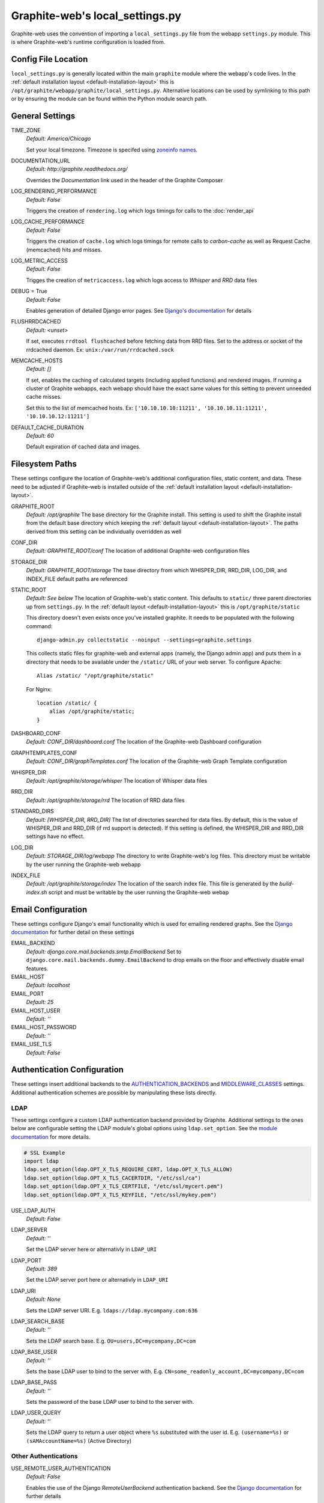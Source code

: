 Graphite-web's local_settings.py
================================
Graphite-web uses the convention of importing a ``local_settings.py`` file from the webapp
``settings.py`` module. This is where Graphite-web's runtime configuration is loaded from.

Config File Location
--------------------
``local_settings.py`` is generally located within the main ``graphite`` module where the
webapp's code lives. In the :ref:`default installation layout <default-installation-layout>` this
is ``/opt/graphite/webapp/graphite/local_settings.py``. Alternative locations can be used by
symlinking to this path or by ensuring the module can be found within the Python module search
path.

General Settings
----------------
TIME_ZONE
  `Default: America/Chicago`

  Set your local timezone. Timezone is specifed using
  `zoneinfo names <http://en.wikipedia.org/wiki/Zoneinfo#Names_of_time_zones>`_.

DOCUMENTATION_URL
  `Default: http://graphite.readthedocs.org/`

  Overrides the `Documentation` link used in the header of the Graphite Composer

LOG_RENDERING_PERFORMANCE
  `Default: False`

  Triggers the creation of ``rendering.log`` which logs timings for calls to the :doc:`render_api`

LOG_CACHE_PERFORMANCE
  `Default: False`

  Triggers the creation of ``cache.log`` which logs timings for remote calls to `carbon-cache` as
  well as Request Cache (memcached) hits and misses.

LOG_METRIC_ACCESS
  `Default: False`

  Trigges the creation of ``metricaccess.log`` which logs access to `Whisper` and `RRD` data files

DEBUG = True
  `Default: False`

  Enables generation of detailed Django error pages. See `Django's documentation <https://docs.djangoproject.com/en/dev/ref/settings/#debug>`_ for details

FLUSHRRDCACHED
  `Default: <unset>`

  If set, executes ``rrdtool flushcached`` before fetching data from RRD files. Set to the address
  or socket of the rrdcached daemon. Ex: ``unix:/var/run/rrdcached.sock``

MEMCACHE_HOSTS
  `Default: []`

  If set, enables the caching of calculated targets (including applied functions) and rendered images. If running
  a cluster of Graphite webapps, each webapp should have the exact same values for this setting to prevent unneeded
  cache misses.

  Set this to the list of memcached hosts. Ex: ``['10.10.10.10:11211', '10.10.10.11:11211', '10.10.10.12:11211']``

DEFAULT_CACHE_DURATION
  `Default: 60`

  Default expiration of cached data and images.


Filesystem Paths
----------------
These settings configure the location of Graphite-web's additional configuration files, static content,
and data. These need to be adjusted if Graphite-web is installed outside of the
:ref:`default installation layout <default-installation-layout>`.

GRAPHITE_ROOT
  `Default: /opt/graphite`
  The base directory for the Graphite install. This setting is used to shift the Graphite install
  from the default base directory which keeping the :ref:`default layout <default-installation-layout>`.
  The paths derived from this setting can be individually overridden as well

CONF_DIR
  `Default: GRAPHITE_ROOT/conf`
  The location of additional Graphite-web configuration files

STORAGE_DIR
  `Default: GRAPHITE_ROOT/storage`
  The base directory from which WHISPER_DIR, RRD_DIR, LOG_DIR, and INDEX_FILE default paths
  are referenced

STATIC_ROOT
  `Default: See below`
  The location of Graphite-web's static content. This defaults to ``static/`` three parent
  directories up from ``settings.py``. In the :ref:`default layout <default-installation-layout>`
  this is ``/opt/graphite/static``

  This directory doesn't even exists once you've installed graphite. It needs
  to be populated with the following command::

      django-admin.py collectstatic --noinput --settings=graphite.settings

  This collects static files for graphite-web and external apps (namely, the
  Django admin app) and puts them in a directory that needs to be available
  under the ``/static/`` URL of your web server. To configure Apache::

      Alias /static/ "/opt/graphite/static"

  For Nginx::

      location /static/ {
          alias /opt/graphite/static;
      }

DASHBOARD_CONF
  `Default: CONF_DIR/dashboard.conf`
  The location of the Graphite-web Dashboard configuration

GRAPHTEMPLATES_CONF
  `Default: CONF_DIR/graphTemplates.conf`
  The location of the Graphite-web Graph Template configuration

WHISPER_DIR
  `Default: /opt/graphite/storage/whisper`
  The location of Whisper data files

RRD_DIR
  `Default: /opt/graphite/storage/rrd`
  The location of RRD data files

STANDARD_DIRS
  `Default: [WHISPER_DIR, RRD_DIR]`
  The list of directories searched for data files. By default, this is the value of WHISPER_DIR
  and RRD_DIR (if rrd support is detected). If this setting is defined, the WHISPER_DIR and RRD_DIR
  settings have no effect.

LOG_DIR
  `Default: STORAGE_DIR/log/webapp`
  The directory to write Graphite-web's log files. This directory must be writable by the user
  running the Graphite-web webapp

INDEX_FILE
  `Default: /opt/graphite/storage/index`
  The location of the search index file. This file is generated by the `build-index.sh` script and
  must be writable by the user running the Graphite-web webap

Email Configuration
-------------------
These settings configure Django's email functionality which is used for emailing rendered graphs.
See the `Django documentation <https://docs.djangoproject.com/en/dev/topics/email/>`_ for
further detail on these settings

EMAIL_BACKEND
  `Default: django.core.mail.backends.smtp.EmailBackend`
  Set to ``django.core.mail.backends.dummy.EmailBackend`` to drop emails on the floor and effectively
  disable email features.

EMAIL_HOST
  `Default: localhost`

EMAIL_PORT
  `Default: 25`

EMAIL_HOST_USER
  `Default: ''`

EMAIL_HOST_PASSWORD
  `Default: ''`

EMAIL_USE_TLS
  `Default: False`

Authentication Configuration
----------------------------
These settings insert additional backends to the
`AUTHENTICATION_BACKENDS <https://docs.djangoproject.com/en/dev/ref/settings/#authentication-backends>`_
and `MIDDLEWARE_CLASSES <https://docs.djangoproject.com/en/dev/ref/settings/#std:setting-MIDDLEWARE_CLASSES>`_ settings. Additional authentication schemes are possible by manipulating these lists directly.

LDAP
^^^^
These settings configure a custom LDAP authentication backend provided by Graphite. Additional
settings to the ones below are configurable setting the LDAP module's global options using
``ldap.set_option``. See the `module documentation <http://python-ldap.org/>`_ for more details.

.. code-block:: none

  # SSL Example
  import ldap
  ldap.set_option(ldap.OPT_X_TLS_REQUIRE_CERT, ldap.OPT_X_TLS_ALLOW)
  ldap.set_option(ldap.OPT_X_TLS_CACERTDIR, "/etc/ssl/ca")
  ldap.set_option(ldap.OPT_X_TLS_CERTFILE, "/etc/ssl/mycert.pem")
  ldap.set_option(ldap.OPT_X_TLS_KEYFILE, "/etc/ssl/mykey.pem")

USE_LDAP_AUTH
  `Default: False`

LDAP_SERVER
  `Default: ''`

  Set the LDAP server here or alternativly in ``LDAP_URI``

LDAP_PORT
  `Default: 389`

  Set the LDAP server port here or alternativly in ``LDAP_URI``

LDAP_URI
  `Default: None`

  Sets the LDAP server URI. E.g. ``ldaps://ldap.mycompany.com:636``

LDAP_SEARCH_BASE
  `Default: ''`

  Sets the LDAP search base. E.g. ``OU=users,DC=mycompany,DC=com``

LDAP_BASE_USER
  `Default: ''`

  Sets the base LDAP user to bind to the server with. E.g.
  ``CN=some_readonly_account,DC=mycompany,DC=com``

LDAP_BASE_PASS
  `Default: ''`

  Sets the password of the base LDAP user to bind to the server with.

LDAP_USER_QUERY
  `Default: ''`

  Sets the LDAP query to return a user object where ``%s`` substituted with the
  user id. E.g. ``(username=%s)`` or ``(sAMAccountName=%s)`` (Active Directory)

Other Authentications
^^^^^^^^^^^^^^^^^^^^^
USE_REMOTE_USER_AUTHENTICATION
  `Default: False`

  Enables the use of the Django `RemoteUserBackend` authentication backend. See the
  `Django documentation <https://docs.djangoproject.com/en/dev/howto/auth-remote-user/>`_ for
  further details

LOGIN_URL
  `Default: /account/login`

  Modifies the URL linked in the `Login` link in the Composer interface. This is useful
  for directing users to an external authentication link such as for Remote User authentication
  or a backend such as `django_openid_auth <https://launchpad.net/django-openid-auth>`_

Dashboard Authorization Configuration
-------------------------------------
These settings control who is allowed to save and delete dashboards.  By default anyone
can perform these actions, but by setting DASHBOARD_REQUIRE_AUTHENTICATION, users must at
least be logged in to do so.  The other two settings allow further restriction of who is
able to perform these actions. Users who are not suitably authorized will still be able to
use and change dashboards, but will not be able to save changes or delete dashboards.

DASHBOARD_REQUIRE_AUTHENTICATION
  `Default: False`

  If set to True, dashboards can only be saved and deleted by logged in users.

DASHBOARD_REQUIRE_EDIT_GROUP
  `Default: None`

  If set to the name of a user group, dashboards can only be saved and deleted by logged-in users
  who are members of this group.  Groups can be set in the Django Admin app, or in LDAP.

  Note that DASHBOARD_REQUIRE_AUTHENTICATION must be set to true - if not, this setting is ignored.

DASHBOARD_REQUIRE_PERMISSIONS
  `Default: False`

  If set to True, dashboards can only be saved or deleted by users having the appropriate
  (change or delete) permission (as set in the Django Admin app). These permissions can be set at
  the user or group level.  Note that Django's 'add' permission is not used.
  
  Note that DASHBOARD_REQUIRE_AUTHENTICATION must be set to true - if not, this setting is ignored.

Database Configuration
----------------------
The following configures the Django database settings. Graphite uses the database for storing user
profiles, dashboards, and for the Events functionality. Graphite uses an Sqlite database file located
at ``STORAGE_DIR/graphite.db`` by default. If running multiple Graphite-web instances, a database
such as PostgreSQL or MySQL is required so that all instances may share the same data source.

.. note ::
  As of Django 1.2, the database configuration is specified by the DATABASES
  dictionary instead of the old ``DATABASE_*`` format. Users must use the new
  specification to have a working database.

See the
`Django documentation <https://docs.djangoproject.com/en/dev/ref/settings/#databases>`_
for full documentation of the DATABASE setting.

.. note ::
   Remember, setting up a new database requires running
   ``PYTHONPATH=$GRAPHITE_ROOT/webapp django-admin.py syncdb --settings=graphite.settings``
   to create the initial schema.

Cluster Configuration
---------------------
These settings configure the Graphite webapp for clustered use. When ``CLUSTER_SERVERS`` is set,
metric browse and render requests will cause the webapp to query other webapps in CLUSTER_SERVERS for
matching metrics. Graphite will use only one successfully matching response to render data. This means
that metrics may only live on a single server in the cluster unless the data is consistent on both
sources (e.g. with shared SAN storage). Duplicate metric data existing in multiple locations will
*not* be combined.

CLUSTER_SERVERS
  `Default: []`

  The list of IP addresses and ports of remote Graphite webapps in a cluster. Each of these servers
  should have local access to metric data to serve. The first server to return a match for a query
  will be used to serve that data. Ex: ["10.0.2.2:80", "10.0.2.3:80"]

REMOTE_STORE_FETCH_TIMEOUT
  `Default: 6`

  Timeout for remote data fetches in seconds

REMOTE_STORE_FIND_TIMEOUT
  `Default: 2.5`

  Timeout for remote find requests (metric browsing) in seconds

REMOTE_STORE_RETRY_DELAY
  `Default: 60`

  Time in seconds to blacklist a webapp after a timed-out request

REMOTE_FIND_CACHE_DURATION
  `Default: 300`

  Time to cache remote metric find results in seconds

REMOTE_RENDERING
  `Default: False`

  Enable remote rendering of images and data (JSON, et al.) on remote Graphite webapps. If this
  is enabled, ``RENDERING_HOSTS`` must be configured below

RENDERING_HOSTS
  `Default: []`

  List of IP addresses and ports of remote Graphite webapps used to perform rendering. Each webapp
  must have access to the same data as the Graphite webapp which uses this setting either through
  shared local storage or via ``CLUSTER_SERVERS``. Ex: ["10.0.2.4:80", "10.0.2.5:80"]

REMOTE_RENDER_CONNECT_TIMEOUT
  `Default: 1.0`

  Connection timeout for remote rendering requests in seconds

CARBONLINK_HOSTS
  `Default: [127.0.0.1:7002]`

  If multiple carbon-caches are running on this machine, each should be listed here so that the Graphite
  webapp may query the caches for data that has not yet been persisted. Remote carbon-cache instances in a
  multi-host clustered setup should *not* be listed here. Instance names should be listed
  as applicable. Ex: ['127.0.0.1:7002:a','127.0.0.1:7102:b', '127.0.0.1:7202:c']

CARBONLINK_TIMEOUT
  `Default: 1.0`

  Timeout for carbon-cache cache queries in seconds

Additional Django Settings
--------------------------
The ``local_settings.py.example`` shipped with Graphite-web imports ``app_settings.py`` into the
namespace to allow further customization of Django. This allows the setting or customization of
standard `Django settings <https://docs.djangoproject.com/en/dev/ref/settings/>`_ and the installation
and configuration of additional `middleware <https://docs.djangoproject.com/en/dev/topics/http/middleware/>`_.
To manipulate these settings, ensure ``app_settings.py`` is imported as such:

.. code-block:: python

   from graphite.app_settings import *

The most common settings to manipulate are ``INSTALLED_APPS``, ``MIDDLEWARE_CLASSES``, and ``AUTHENTICATION_BACKENDS`` 
